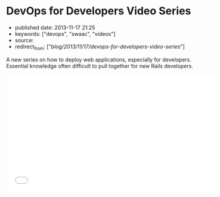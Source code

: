 * DevOps for Developers Video Series
  :PROPERTIES:
  :CUSTOM_ID: devops-for-developers-video-series
  :END:

- published date: 2013-11-17 21:25
- keywords: ["devops", "swaac", "videos"]
- source:
- redirect_from: ["/blog/2013/11/17/devops-for-developers-video-series/"]

A new series on how to deploy web applications, especially for developers. Essential knowledge often difficult to pull together for new Rails developers.

#+BEGIN_HTML
  <iframe width="560" height="315" src="//www.youtube.com/embed/videoseries?list=PLjQo0sojbbxUav7I746f0lT4apGX8-iON" frameborder="0" allowfullscreen>
#+END_HTML

#+BEGIN_HTML
  </iframe>
#+END_HTML
